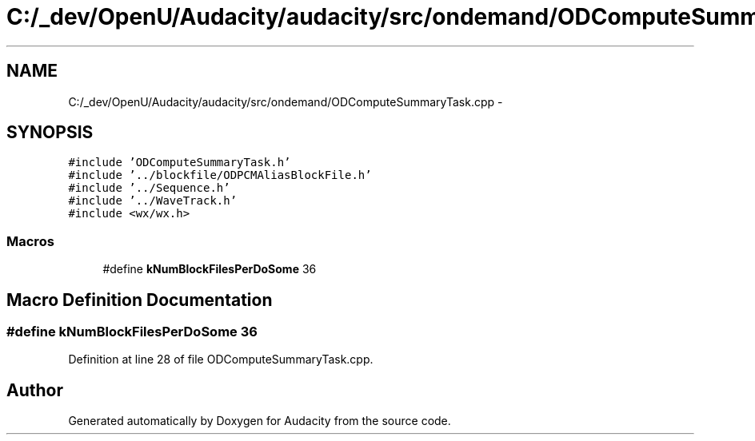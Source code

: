 .TH "C:/_dev/OpenU/Audacity/audacity/src/ondemand/ODComputeSummaryTask.cpp" 3 "Thu Apr 28 2016" "Audacity" \" -*- nroff -*-
.ad l
.nh
.SH NAME
C:/_dev/OpenU/Audacity/audacity/src/ondemand/ODComputeSummaryTask.cpp \- 
.SH SYNOPSIS
.br
.PP
\fC#include 'ODComputeSummaryTask\&.h'\fP
.br
\fC#include '\&.\&./blockfile/ODPCMAliasBlockFile\&.h'\fP
.br
\fC#include '\&.\&./Sequence\&.h'\fP
.br
\fC#include '\&.\&./WaveTrack\&.h'\fP
.br
\fC#include <wx/wx\&.h>\fP
.br

.SS "Macros"

.in +1c
.ti -1c
.RI "#define \fBkNumBlockFilesPerDoSome\fP   36"
.br
.in -1c
.SH "Macro Definition Documentation"
.PP 
.SS "#define kNumBlockFilesPerDoSome   36"

.PP
Definition at line 28 of file ODComputeSummaryTask\&.cpp\&.
.SH "Author"
.PP 
Generated automatically by Doxygen for Audacity from the source code\&.
